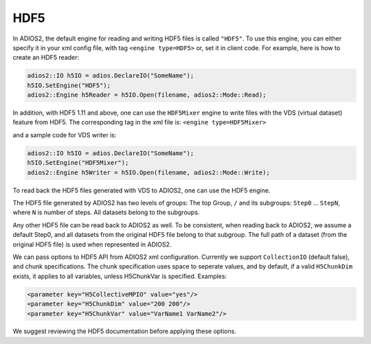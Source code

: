 ****
HDF5
****


In ADIOS2, the default engine for reading and writing HDF5 files is called ``"HDF5"``.
To use this engine, you can either specify it in your xml config file, with tag ``<engine type=HDF5>``
or, set it in client code.
For example, here is how to create an HDF5 reader:

.. code-block:: c++

 adios2::IO h5IO = adios.DeclareIO("SomeName");
 h5IO.SetEngine("HDF5");
 adios2::Engine h5Reader = h5IO.Open(filename, adios2::Mode::Read);

In addition, with HDF5 1.11 and above, one can use the ``HDF5Mixer`` engine
to write files with the VDS (virtual dataset) feature from HDF5.
The corresponding tag in the xml file is: ``<engine type=HDF5Mixer>``

and a sample code for VDS writer is:

.. code-block:: c++

 adios2::IO h5IO = adios.DeclareIO("SomeName");
 h5IO.SetEngine("HDF5Mixer");
 adios2::Engine h5Writer = h5IO.Open(filename, adios2::Mode::Write);

To read back the HDF5 files generated with VDS to ADIOS2, one can use the HDF5 engine.


The HDF5 file generated by ADIOS2 has two levels of groups:  The top Group, ``/`` and its subgroups: ``Step0`` ... ``StepN``, where ``N`` is number of steps. All datasets belong to the subgroups.

Any other HDF5 file can be read back to ADIOS2 as well.
To be consistent, when reading back to ADIOS2, we assume a default Step0, and all datasets from the original HDF5 file belong to that subgroup.
The full path of a dataset (from the original HDF5 file) is used when represented in ADIOS2.

We can pass options to HDF5 API from  ADIOS2 xml configuration.
Currently we support ``CollectionIO`` (default false),  and  chunk specifications.
The chunk specification uses  space to  seperate values, and by default,  if a valid ``H5ChunkDim`` exists, it applies to all  variables, unless H5ChunkVar is specified.
Examples:

.. code-block:: xml

	<parameter key="H5CollectiveMPIO" value="yes"/>
	<parameter key="H5ChunkDim" value="200 200"/>
	<parameter key="H5ChunkVar" value="VarName1 VarName2"/>

We suggest reviewing the HDF5 documentation before applying these options.
